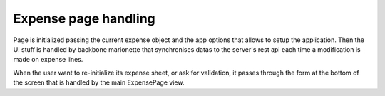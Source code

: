 Expense page handling
=====================

Page is initialized passing the current expense object and the app options that
allows to setup the application.
Then the UI stuff is handled by backbone marionette that synchronises datas to
the server's rest api each time a modification is made on expense lines.

When the user want to re-initialize its expense sheet, or ask for validation, it
passes through the form at the bottom of the screen that is handled by the main
ExpensePage view.
